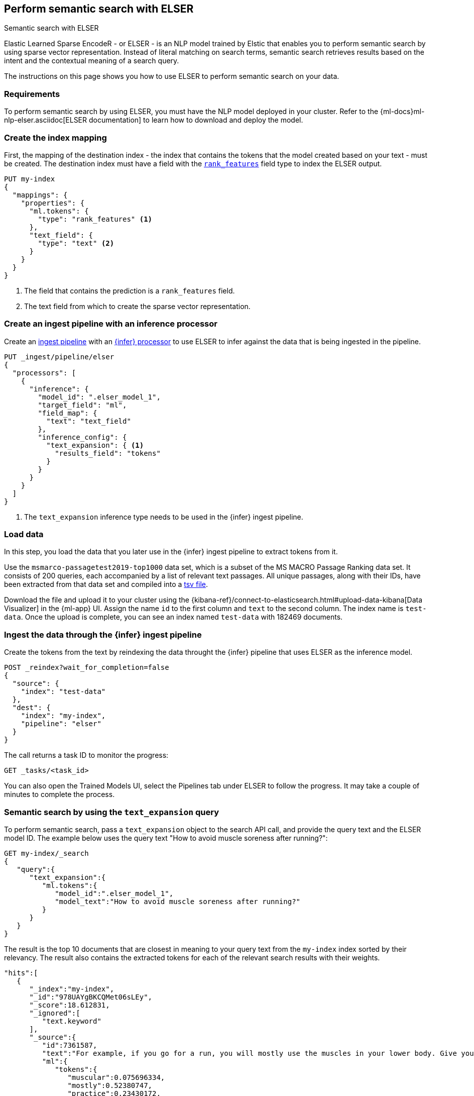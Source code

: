 [[semantic-search-elser]]
== Perform semantic search with ELSER
++++
<titleabbrev>Semantic search with ELSER</titleabbrev>
++++

:keywords: {ml-init}, {stack}, {nlp}, ELSER
:description: ELSER is a learned sparse ranking model trained by Elastic.

Elastic Learned Sparse EncodeR - or ELSER - is an NLP model trained by Elstic 
that enables you to perform semantic search by using sparse vector 
representation. Instead of literal matching on search terms, semantic search 
retrieves results based on the intent and the contextual meaning of a search 
query.

The instructions on this page shows you how to use ELSER to perform semantic 
search on your data.


[discrete]
[[requirements]]
=== Requirements

To perform semantic search by using ELSER, you must have the NLP model deployed 
in your cluster. Refer to the 
{ml-docs}ml-nlp-elser.asciidoc[ELSER documentation] to learn how to download and 
deploy the model.


[discrete]
[[elser-mappings]]
=== Create the index mapping

First, the mapping of the destination index - the index that contains the tokens 
that the model created based on your text - must be created.  The destination 
index must have a field with the <<rank-features, `rank_features`>> field type 
to index the ELSER output.

[source,js]
----
PUT my-index
{
  "mappings": {
    "properties": {
      "ml.tokens": {
        "type": "rank_features" <1>
      },
      "text_field": {
        "type": "text" <2>
      }
    }
  }
}
----
<1> The field that contains the prediction is a `rank_features` field.
<2> The text field from which to create the sparse vector representation.


[discrete]
[[inference-ingest-pipeline]]
=== Create an ingest pipeline with an inference processor

Create an <<ingest,ingest pipeline>> with an 
<<inference-processor,{infer} processor>> to use ELSER to infer against the data 
that is being ingested in the pipeline.

[source,js]
----
PUT _ingest/pipeline/elser
{
  "processors": [
    {
      "inference": {
        "model_id": ".elser_model_1",
        "target_field": "ml",
        "field_map": {
          "text": "text_field"
        },
        "inference_config": {
          "text_expansion": { <1>
            "results_field": "tokens"
          }
        }
      }
    }
  ]
}
----
<1> The `text_expansion` inference type needs to be used in the {infer} ingest 
pipeline.


[discrete]
[[load-data]]
=== Load data

In this step, you load the data that you later use in the {infer} ingest 
pipeline to extract tokens from it.

Use the `msmarco-passagetest2019-top1000` data set, which is a subset of the MS 
MACRO Passage Ranking data set. It consists of 200 queries, each accompanied by 
a list of relevant text passages. All unique passages, along with their IDs, 
have been extracted from that data set and compiled into a 
https://github.com/elastic/stack-docs/blob/main/docs/en/stack/ml/nlp/data/msmarco-passagetest2019-unique.tsv[tsv file].

Download the file and upload it to your cluster using the 
{kibana-ref}/connect-to-elasticsearch.html#upload-data-kibana[Data Visualizer] 
in the {ml-app} UI. Assign the name `id` to the first column and `text` to the 
second column. The index name is `test-data`. Once the upload is complete, you 
can see an index named `test-data` with 182469 documents.


[discrete]
[[reindexing-data-elser]]
=== Ingest the data through the {infer} ingest pipeline

Create the tokens from the text by reindexing the data throught the {infer} 
pipeline that uses ELSER as the inference model.

[source,js]
----
POST _reindex?wait_for_completion=false
{
  "source": {
    "index": "test-data"
  },
  "dest": {
    "index": "my-index",
    "pipeline": "elser"
  }
}
----

The call returns a task ID to monitor the progress:

[source,js]
----
GET _tasks/<task_id>
----

You can also open the Trained Models UI, select the Pipelines tab under ELSER to 
follow the progress. It may take a couple of minutes to complete the process.


[discrete]
[[text-expansion-query]]
=== Semantic search by using the `text_expansion` query

To perform semantic search, pass a `text_expansion` object to the search API 
call, and provide the query text and the ELSER model ID. The example below uses 
the query text "How to avoid muscle soreness after running?":

[source,js]
----
GET my-index/_search
{
   "query":{
      "text_expansion":{
         "ml.tokens":{
            "model_id":".elser_model_1",
            "model_text":"How to avoid muscle soreness after running?"
         }
      }
   }
}
----

The result is the top 10 documents that are closest in meaning to your query 
text from the `my-index` index sorted by their relevancy. The result also 
contains the extracted tokens for each of the relevant search results with their 
weights.

[source,console-result]
----
"hits":[
   {
      "_index":"my-index",
      "_id":"978UAYgBKCQMet06sLEy",
      "_score":18.612831,
      "_ignored":[
         "text.keyword"
      ],
      "_source":{
         "id":7361587,
         "text":"For example, if you go for a run, you will mostly use the muscles in your lower body. Give yourself 2 days to rest those muscles so they have a chance to heal before you exercise them again. Not giving your muscles enough time to rest can cause muscle damage, rather than muscle development.",
         "ml":{
            "tokens":{
               "muscular":0.075696334,
               "mostly":0.52380747,
               "practice":0.23430172,
               "rehab":0.3673556,
               "cycling":0.13947526,
               "your":0.35725075,
               "years":0.69484913,
               "soon":0.005317828,
               "leg":0.41748235,
               "fatigue":0.3157955,
               "rehabilitation":0.13636169,
               "muscles":1.302141,
               "exercises":0.36694175,
               (...)
            },
            "model_id":".elser_model_1"
         }
      }
   },
   (...)
]
----

[discrete]
[[further-reading]]
=== Further reading

* {ml-docs}ml-nlp-elser.asciidoc[How to download and deploy ELSER]
// TO DO: refer to the ELSER blog post